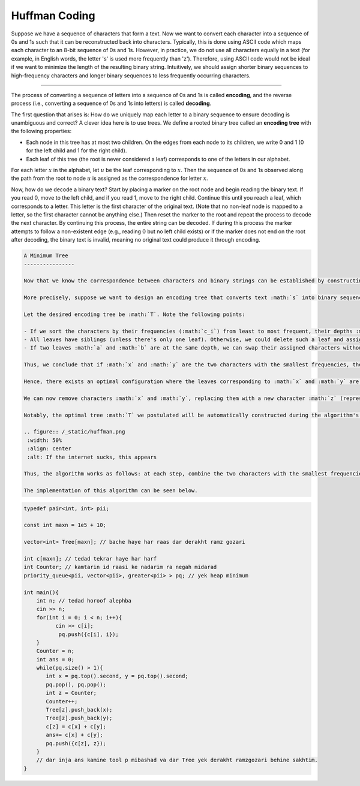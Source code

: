 Huffman Coding
============

Suppose we have a sequence of characters that form a text. Now we want to convert each character into a sequence of 0s and 1s such that it can be reconstructed back into characters. Typically, this is done using ASCII code which maps each character to an 8-bit sequence of 0s and 1s. However, in practice, we do not use all characters equally in a text (for example, in English words, the letter 's' is used more frequently than 'z'). Therefore, using ASCII code would not be ideal if we want to minimize the length of the resulting binary string. Intuitively, we should assign shorter binary sequences to high-frequency characters and longer binary sequences to less frequently occurring characters.

.. Correspondence of letters to 0,1
--------------------

The process of converting a sequence of letters into a sequence of 0s and 1s is called **encoding**, and the reverse process (i.e., converting a sequence of 0s and 1s into letters) is called **decoding**.

The first question that arises is: How do we uniquely map each letter to a binary sequence to ensure decoding is unambiguous and correct? A clever idea here is to use trees. We define a rooted binary tree called an **encoding tree** with the following properties:

- Each node in this tree has at most two children. On the edges from each node to its children, we write 0 and 1 (0 for the left child and 1 for the right child).

- Each leaf of this tree (the root is never considered a leaf) corresponds to one of the letters in our alphabet.

For each letter :math:`x` in the alphabet, let :math:`u` be the leaf corresponding to :math:`x`. Then the sequence of 0s and 1s observed along the path from the root to node :math:`u` is assigned as the correspondence for letter :math:`x`.

Now, how do we decode a binary text? Start by placing a marker on the root node and begin reading the binary text. If you read 0, move to the left child, and if you read 1, move to the right child. Continue this until you reach a leaf, which corresponds to a letter. This letter is the first character of the original text. (Note that no non-leaf node is mapped to a letter, so the first character cannot be anything else.) Then reset the marker to the root and repeat the process to decode the next character. By continuing this process, the entire string can be decoded. If during this process the marker attempts to follow a non-existent edge (e.g., reading 0 but no left child exists) or if the marker does not end on the root after decoding, the binary text is invalid, meaning no original text could produce it through encoding.

.. figure:: /_static/derakht_ramz.png
 :width: 50%
 :align: center
 :alt: If the internet is crappy, this appears

.. code-block:: rst

 A Minimum Tree
 ----------------

 Now that we know the correspondence between characters and binary strings can be established by constructing an encoding tree, we return to the main problem. Our goal now is to provide an encoding tree that minimizes the length of the encoded binary string.

 More precisely, suppose we want to design an encoding tree that converts text :math:`s` into binary sequence :math:`p` such that the length of :math:`p` is minimized. Let the frequency of the :math:`i`-th character be :math:`c_i` in string :math:`s`. The length of :math:`p` will then be :math:`\sum h_i \times c_i`, so we want to minimize this sum.

 Let the desired encoding tree be :math:`T`. Note the following points:

 - If we sort the characters by their frequencies (:math:`c_i`) from least to most frequent, their depths :math:`h_i` will be sorted from greatest to least. (Otherwise, we could swap the nodes corresponding to two characters to reduce the length of :math:`p`).
 - All leaves have siblings (unless there's only one leaf). Otherwise, we could delete such a leaf and assign its character to its parent, thereby reducing the length of :math:`p`.
 - If two leaves :math:`a` and :math:`b` are at the same depth, we can swap their assigned characters without changing the length of :math:`p`.

 Thus, we conclude that if :math:`x` and :math:`y` are the two characters with the smallest frequencies, they reside at the deepest level of the tree. Moreover, their corresponding nodes can be rearranged to be siblings!

 Hence, there exists an optimal configuration where the leaves corresponding to :math:`x` and :math:`y` are siblings at the deepest level. Suppose their depth is :math:`h`. Since their binary codes differ only in the last digit (the :math:`h`-th position), the :math:`h`-th digit contributes :math:`c_x + c_y` to the total length.

 We can now remove characters :math:`x` and :math:`y`, replacing them with a new character :math:`z` (represented by their parent node). This reduces the alphabet size by one, allowing us to solve the problem recursively. If the minimal length for the new problem is :math:`ans^{\prime}`, then the solution for the original problem is :math:`ans = ans^{\prime} + c_x + c_y`.

 Notably, the optimal tree :math:`T` we postulated will be automatically constructed during the algorithm's steps!

 .. figure:: /_static/huffman.png
  :width: 50%
  :align: center
  :alt: If the internet sucks, this appears

 Thus, the algorithm works as follows: at each step, combine the two characters with the smallest frequencies (say :math:`x` and :math:`y`), replace them with a new character having frequency :math:`c_x + c_y`, and add :math:`c_x + c_y` to the total answer.

 The implementation of this algorithm can be seen below.

.. code-block:: cpp

  typedef pair<int, int> pii;
  
  const int maxn = 1e5 + 10;
  
  vector<int> Tree[maxn]; // bache haye har raas dar derakht ramz gozari
  
  int c[maxn]; // tedad tekrar haye har harf
  int Counter; // kamtarin id raasi ke nadarim ra negah midarad
  priority_queue<pii, vector<pii>, greater<pii> > pq; // yek heap minimum
  
  int main(){
      int n; // tedad horoof alephba
      cin >> n;
      for(int i = 0; i < n; i++){
  	    cin >> c[i];
  	     pq.push({c[i], i});
      }
      Counter = n;
      int ans = 0;
      while(pq.size() > 1){
         int x = pq.top().second, y = pq.top().second;
         pq.pop(), pq.pop();
         int z = Counter;
         Counter++;
         Tree[z].push_back(x);
         Tree[z].push_back(y);	    
         c[z] = c[x] + c[y];
         ans+= c[x] + c[y];
         pq.push({c[z], z});
      }
      // dar inja ans kamine tool p mibashad va dar Tree yek derakht ramzgozari behine sakhtim.
  }


